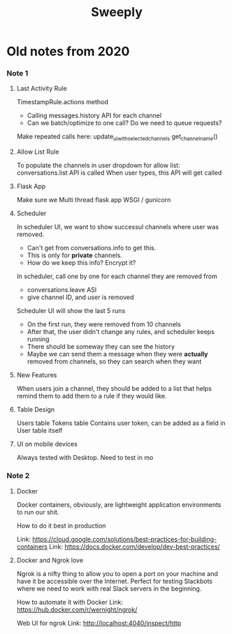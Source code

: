 :PROPERTIES:
:ID:       98dd6da2-985c-4116-bdbe-68c6146ea59b
:TYPE:   RESOURCE
:END:
#+title: Sweeply

* Old notes from 2020

*** Note 1 
**** Last Activity Rule

    TimestampRule.actions method
        * Calling messages.history API for each channel
        * Can we batch/optimize to one call? Do we need to queue requests?

    Make repeated calls here:
        update_ui_with_selected_channels
            get_channel_name()

**** Allow List Rule

    To populate the channels in user dropdown for allow list:
        conversations.list API is called
        When user types, this API will get called

**** Flask App

    Make sure we Multi thread flask app
        WSGI / gunicorn

**** Scheduler

    In scheduler UI, we want to show successul channels where user was removed.
        * Can't get from conversations.info to get this.
        * This is only for *private* channels.
        * How do we keep this info? Encrypt it?

    In scheduler, call one by one for each channel they are removed from
        * conversations.leave ASI
        * give channel ID, and user is removed

    Scheduler UI will show the last 5 runs
        * On the first run, they were removed from 10 channels
        * After that, the user didn't change any rules, and scheduler keeps running
        * There should be someway they can see the history
        * Maybe we can send them a message when they were *actually* removed from channels,
            so they can search when they want

**** New Features

    When users join a channel, they should be added to a list that helps remind them to
    add them to a rule if they would like.

**** Table Design

    Users table
    Tokens table
        Contains user token, can be added as a field in User table itself

**** UI on mobile devices
Always tested with Desktop. Need to test in mo


*** Note 2
**** Docker
Docker containers, obviously, are lightweight application
environments to run our shit. 

How to do it best in production

Link: https://cloud.google.com/solutions/best-practices-for-building-containers
Link: https://docs.docker.com/develop/dev-best-practices/

**** Docker and Ngrok love

Ngrok is a nifty thing to allow you to open a port on your
machine and have it be accessible over the Internet. Perfect
for testing Slackbots where we need to work with real
Slack servers in the beginning.

How to automate it with Docker
Link: https://hub.docker.com/r/wernight/ngrok/

Web UI for ngrok
Link: http://localhost:4040/inspect/http
